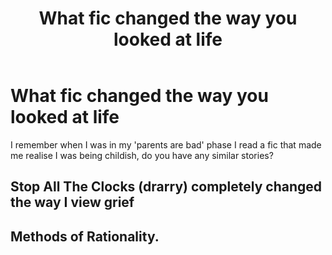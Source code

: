 #+TITLE: What fic changed the way you looked at life

* What fic changed the way you looked at life
:PROPERTIES:
:Author: Davies_black
:Score: 10
:DateUnix: 1605113792.0
:DateShort: 2020-Nov-11
:FlairText: Discussion
:END:
I remember when I was in my 'parents are bad' phase I read a fic that made me realise I was being childish, do you have any similar stories?


** Stop All The Clocks (drarry) completely changed the way I view grief
:PROPERTIES:
:Author: hermioneish
:Score: 3
:DateUnix: 1605125087.0
:DateShort: 2020-Nov-11
:END:


** Methods of Rationality.
:PROPERTIES:
:Author: 100beep
:Score: 1
:DateUnix: 1605192076.0
:DateShort: 2020-Nov-12
:END:
